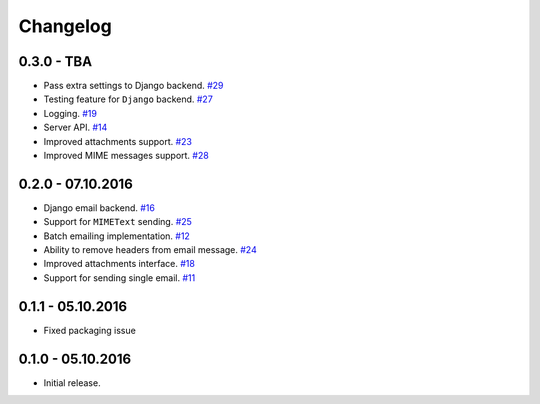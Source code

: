 .. _changelog:

Changelog
=========

0.3.0 - TBA
-----------

- Pass extra settings to Django backend. `#29`_
- Testing feature for ``Django`` backend. `#27`_
- Logging. `#19`_
- Server API. `#14`_
- Improved attachments support. `#23`_
- Improved MIME messages support. `#28`_

0.2.0 - 07.10.2016
------------------

- Django email backend. `#16`_
- Support for ``MIMEText`` sending. `#25`_
- Batch emailing implementation. `#12`_
- Ability to remove headers from email message. `#24`_
- Improved attachments interface. `#18`_
- Support for sending single email. `#11`_

0.1.1 - 05.10.2016
------------------

- Fixed packaging issue

0.1.0 - 05.10.2016
------------------

- Initial release.


.. _#29: https://github.com/FriendlyCoders/postmarker/issues/29
.. _#28: https://github.com/FriendlyCoders/postmarker/issues/28
.. _#27: https://github.com/FriendlyCoders/postmarker/issues/27
.. _#25: https://github.com/FriendlyCoders/postmarker/issues/25
.. _#24: https://github.com/FriendlyCoders/postmarker/issues/24
.. _#23: https://github.com/FriendlyCoders/postmarker/issues/23
.. _#19: https://github.com/FriendlyCoders/postmarker/issues/19
.. _#18: https://github.com/FriendlyCoders/postmarker/issues/18
.. _#16: https://github.com/FriendlyCoders/postmarker/issues/16
.. _#14: https://github.com/FriendlyCoders/postmarker/issues/14
.. _#12: https://github.com/FriendlyCoders/postmarker/issues/12
.. _#11: https://github.com/FriendlyCoders/postmarker/issues/11
